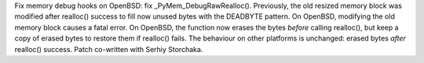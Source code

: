 Fix memory debug hooks on OpenBSD: fix _PyMem_DebugRawRealloc(). Previously,
the old resized memory block was modified after realloc() success to fill now
unused bytes with the DEADBYTE pattern. On OpenBSD, modifying the old memory
block causes a fatal error. On OpenBSD, the function now erases the bytes
*before* calling realloc(), but keep a copy of erased bytes to restore them if
realloc() fails.  The behaviour on other platforms is unchanged: erased bytes
*after* realloc() success. Patch co-written with Serhiy Storchaka.
